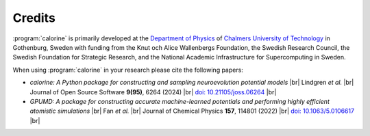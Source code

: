 .. _credits:
.. index:: Credits

.. |br| raw:: html

  <br/>


Credits
*******

:program:`calorine` is primarily developed at the `Department of Physics <https://www.chalmers.se/en/departments/physics/Pages/default.aspx>`_ of `Chalmers University of Technology <https://www.chalmers.se/>`_ in Gothenburg, Sweden with funding from the Knut och Alice Wallenbergs Foundation, the Swedish Research Council, the Swedish Foundation for Strategic Research, and the National Academic Infrastructure for Supercomputing in Sweden.
         
When using :program:`calorine` in your research please cite the following papers:

* *calorine: A Python package for constructing and sampling neuroevolution potential models* |br|
  Lindgren *et al.*  |br|
  Journal of Open Source Software **9(95)**, 6264 (2024) |br|
  `doi: 10.21105/joss.06264  <https://doi.org/10.21105/joss.06264>`_ |br|
* *GPUMD: A package for constructing accurate machine-learned potentials and performing highly efficient atomistic simulations* |br|
  Fan *et al.*  |br|
  Journal of Chemical Physics **157**, 114801 (2022) |br|
  `doi: 10.1063/5.0106617  <https://doi.org/10.1063/5.0106617>`_ |br|
